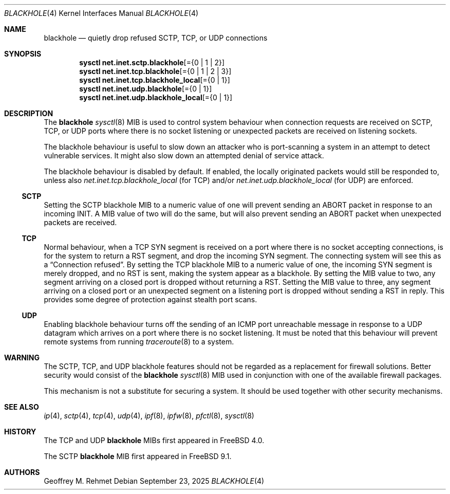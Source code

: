 .\"
.\" blackhole - drop refused TCP or UDP connects
.\"
.\" Redistribution and use in source and binary forms, with or without
.\" modification, are permitted provided that the following conditions
.\" are met:
.\" 1. Redistributions of source code must retain the above copyright
.\"    notice, this list of conditions and the following disclaimer.
.\" 2. Redistributions in binary form must reproduce the above copyright
.\"    notice, this list of conditions and the following disclaimer in the
.\"    documentation and/or other materials provided with the distribution.
.\"
.Dd September 23, 2025
.Dt BLACKHOLE 4
.Os
.Sh NAME
.Nm blackhole
.Nd quietly drop refused SCTP, TCP, or UDP connections
.Sh SYNOPSIS
.Cd sysctl net.inet.sctp.blackhole Ns Op = Ns Brq "0 | 1 | 2"
.Cd sysctl net.inet.tcp.blackhole Ns Op = Ns Brq "0 | 1 | 2 | 3"
.Cd sysctl net.inet.tcp.blackhole_local Ns Op = Ns Brq "0 | 1"
.Cd sysctl net.inet.udp.blackhole Ns Op = Ns Brq "0 | 1"
.Cd sysctl net.inet.udp.blackhole_local Ns Op = Ns Brq "0 | 1"
.Sh DESCRIPTION
The
.Nm
.Xr sysctl 8
MIB is used to control system behaviour when connection requests
are received on SCTP, TCP, or UDP ports where there is no socket listening
or unexpected packets are received on listening sockets.
.Pp
The blackhole behaviour is useful to slow down an attacker who is port-scanning
a system in an attempt to detect vulnerable services.
It might also slow down an attempted denial of service attack.
.Pp
The blackhole behaviour is disabled by default.
If enabled, the locally originated packets would still be responded to,
unless also
.Va net.inet.tcp.blackhole_local
(for TCP) and/or
.Va net.inet.udp.blackhole_local
(for UDP) are enforced.
.Ss SCTP
Setting the SCTP blackhole MIB to a numeric value of one
will prevent sending an ABORT packet in response to an incoming INIT.
A MIB value of two will do the same, but will also prevent sending an ABORT packet
when unexpected packets are received.
.Ss TCP
Normal behaviour, when a TCP SYN segment is received on a port where
there is no socket accepting connections, is for the system to return
a RST segment, and drop the incoming SYN segment.
The connecting system will
see this as a
.Dq Connection refused .
By setting the TCP blackhole
MIB to a numeric value of one, the incoming SYN segment
is merely dropped, and no RST is sent, making the system appear
as a blackhole.
By setting the MIB value to two, any segment arriving
on a closed port is dropped without returning a RST.
Setting the MIB value to three, any segment arriving on a closed port
or an unexpected segment on a listening port is dropped without sending a
RST in reply.
This provides some degree of protection against stealth port scans.
.Ss UDP
Enabling blackhole behaviour turns off the sending
of an ICMP port unreachable message in response to a UDP datagram which
arrives on a port where there is no socket listening.
It must be noted that this behaviour will prevent remote systems from running
.Xr traceroute 8
to a system.
.Sh WARNING
The SCTP, TCP, and UDP blackhole features should not be regarded as a replacement
for firewall solutions.
Better security would consist of the
.Nm
.Xr sysctl 8
MIB used in conjunction with one of the available firewall packages.
.Pp
This mechanism is not a substitute for securing a system.
It should be used together with other security mechanisms.
.Sh SEE ALSO
.Xr ip 4 ,
.Xr sctp 4 ,
.Xr tcp 4 ,
.Xr udp 4 ,
.Xr ipf 8 ,
.Xr ipfw 8 ,
.Xr pfctl 8 ,
.Xr sysctl 8
.Sh HISTORY
The TCP and UDP
.Nm
MIBs
first appeared in
.Fx 4.0 .
.Pp
The SCTP
.Nm
MIB first appeared in
.Fx 9.1 .
.Sh AUTHORS
.An Geoffrey M. Rehmet
